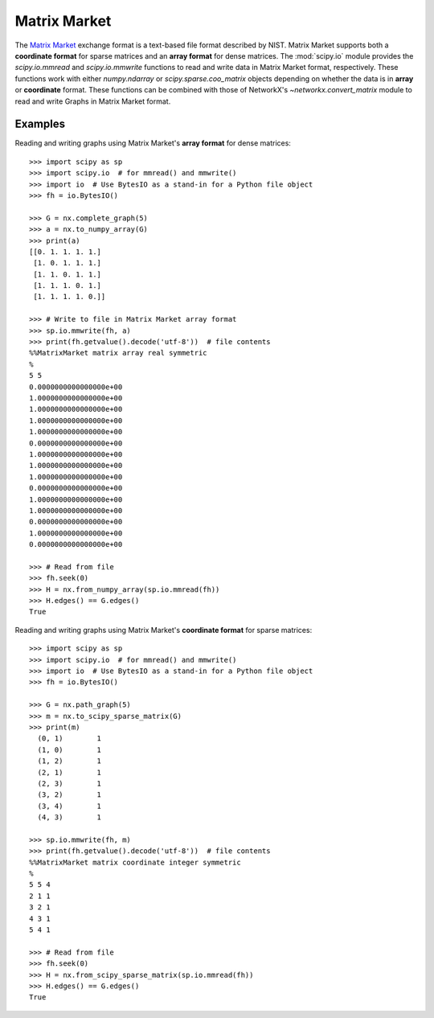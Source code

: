 *************
Matrix Market
*************

The `Matrix Market`_ exchange format is a text-based file format described by
NIST.
Matrix Market supports both a **coordinate format** for sparse matrices and
an **array format** for dense matrices.
The :mod:`scipy.io` module provides the `scipy.io.mmread` and `scipy.io.mmwrite`
functions to read and write data in Matrix Market format, respectively.
These functions work with either `numpy.ndarray` or `scipy.sparse.coo_matrix`
objects depending on whether the data is in **array** or **coordinate** format.
These functions can be combined with those of NetworkX's `~networkx.convert_matrix`
module to read and write Graphs in Matrix Market format.

.. _Matrix Market: https://math.nist.gov/MatrixMarket/formats.html

Examples
========

Reading and writing graphs using Matrix Market's **array format** for dense
matrices::

    >>> import scipy as sp
    >>> import scipy.io  # for mmread() and mmwrite()
    >>> import io  # Use BytesIO as a stand-in for a Python file object
    >>> fh = io.BytesIO()

    >>> G = nx.complete_graph(5)
    >>> a = nx.to_numpy_array(G)
    >>> print(a)
    [[0. 1. 1. 1. 1.]
     [1. 0. 1. 1. 1.]
     [1. 1. 0. 1. 1.]
     [1. 1. 1. 0. 1.]
     [1. 1. 1. 1. 0.]]

    >>> # Write to file in Matrix Market array format
    >>> sp.io.mmwrite(fh, a)
    >>> print(fh.getvalue().decode('utf-8'))  # file contents
    %%MatrixMarket matrix array real symmetric
    %
    5 5
    0.0000000000000000e+00
    1.0000000000000000e+00
    1.0000000000000000e+00
    1.0000000000000000e+00
    1.0000000000000000e+00
    0.0000000000000000e+00
    1.0000000000000000e+00
    1.0000000000000000e+00
    1.0000000000000000e+00
    0.0000000000000000e+00
    1.0000000000000000e+00
    1.0000000000000000e+00
    0.0000000000000000e+00
    1.0000000000000000e+00
    0.0000000000000000e+00

    >>> # Read from file
    >>> fh.seek(0)
    >>> H = nx.from_numpy_array(sp.io.mmread(fh))
    >>> H.edges() == G.edges()
    True

Reading and writing graphs using Matrix Market's **coordinate format** for
sparse matrices::

    >>> import scipy as sp
    >>> import scipy.io  # for mmread() and mmwrite()
    >>> import io  # Use BytesIO as a stand-in for a Python file object
    >>> fh = io.BytesIO()

    >>> G = nx.path_graph(5)
    >>> m = nx.to_scipy_sparse_matrix(G)
    >>> print(m)
      (0, 1)        1
      (1, 0)        1
      (1, 2)        1
      (2, 1)        1
      (2, 3)        1
      (3, 2)        1
      (3, 4)        1
      (4, 3)        1

    >>> sp.io.mmwrite(fh, m)
    >>> print(fh.getvalue().decode('utf-8'))  # file contents
    %%MatrixMarket matrix coordinate integer symmetric
    %
    5 5 4
    2 1 1
    3 2 1
    4 3 1
    5 4 1

    >>> # Read from file
    >>> fh.seek(0)
    >>> H = nx.from_scipy_sparse_matrix(sp.io.mmread(fh))
    >>> H.edges() == G.edges()
    True
